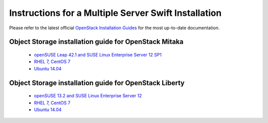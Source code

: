=====================================================
Instructions for a Multiple Server Swift Installation
=====================================================

Please refer to the latest official
`OpenStack Installation Guides <http://docs.openstack.org/#install-guides>`_
for the most up-to-date documentation.

Object Storage installation guide for OpenStack Mitaka
------------------------------------------------------

 * `openSUSE Leap 42.1 and SUSE Linux Enterprise Server 12 SP1 <http://docs.openstack.org/mitaka/install-guide-obs/swift.html>`_
 * `RHEL 7, CentOS 7 <http://docs.openstack.org/mitaka/install-guide-rdo/swift.html>`__
 * `Ubuntu 14.04 <http://docs.openstack.org/mitaka/install-guide-ubuntu/swift.html>`__

Object Storage installation guide for OpenStack Liberty
-------------------------------------------------------

 * `openSUSE 13.2 and SUSE Linux Enterprise Server 12 <http://docs.openstack.org/liberty/install-guide-obs/swift.html>`__
 * `RHEL 7, CentOS 7 <http://docs.openstack.org/liberty/install-guide-rdo/swift.html>`__
 * `Ubuntu 14.04 <http://docs.openstack.org/liberty/install-guide-ubuntu/swift.html>`__
